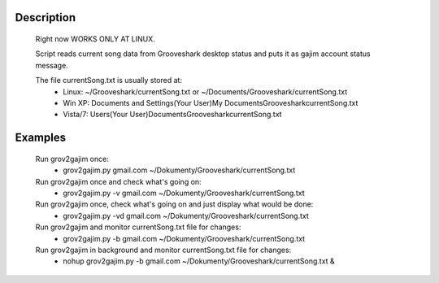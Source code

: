 Description
===========

  Right now WORKS ONLY AT LINUX.

  Script reads current song data from Grooveshark desktop status and puts it as
  gajim account status message.

  The file currentSong.txt is usually stored at:
    * Linux: ~/Grooveshark/currentSong.txt or ~/Documents/Grooveshark/currentSong.txt
    * Win XP: Documents and Settings\(Your User)\My Documents\Grooveshark\currentSong.txt
    * Vista/7: Users\(Your User)\Documents\Grooveshark\currentSong.txt

Examples
========

    Run grov2gajim once:
      * grov2gajim.py gmail.com ~/Dokumenty/Grooveshark/currentSong.txt

    Run grov2gajim once and check what's going on:
      * grov2gajim.py -v gmail.com ~/Dokumenty/Grooveshark/currentSong.txt

    Run grov2gajim once, check what's going on and just display what would be done:
      * grov2gajim.py -vd gmail.com ~/Dokumenty/Grooveshark/currentSong.txt

    Run grov2gajim and monitor currentSong.txt file for changes:
      * grov2gajim.py -b gmail.com ~/Dokumenty/Grooveshark/currentSong.txt

    Run grov2gajim in background and monitor currentSong.txt file for changes:
      * nohup grov2gajim.py -b gmail.com ~/Dokumenty/Grooveshark/currentSong.txt &
